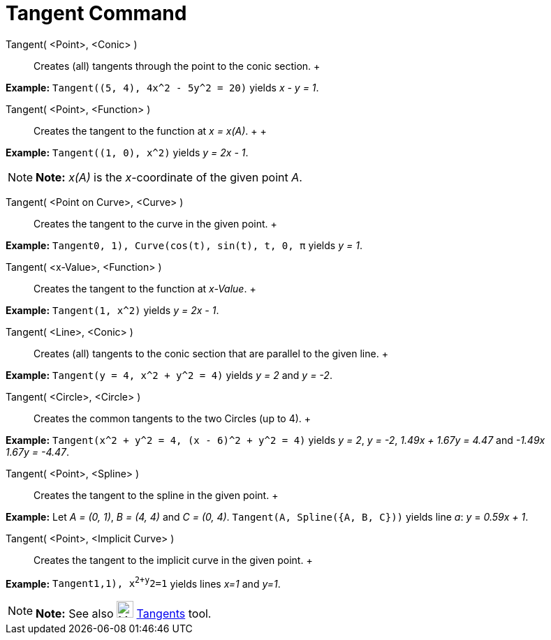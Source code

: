 = Tangent Command

Tangent( <Point>, <Conic> )::
  Creates (all) tangents through the point to the conic section.
  +

[EXAMPLE]

====

*Example:* `Tangent((5, 4), 4x^2 - 5y^2 = 20)` yields _x - y = 1_.

====

Tangent( <Point>, <Function> )::
  Creates the tangent to the function at _x = x(A)_.
  +
  +

[EXAMPLE]

====

*Example:* `Tangent((1, 0), x^2)` yields _y = 2x - 1_.

====

[NOTE]

====

*Note:* _x(A)_ is the _x_-coordinate of the given point _A_.

====

Tangent( <Point on Curve>, <Curve> )::
  Creates the tangent to the curve in the given point.
  +

[EXAMPLE]

====

*Example:* `Tangent((0, 1), Curve(cos(t), sin(t), t, 0, π))` yields _y = 1_.

====

Tangent( <x-Value>, <Function> )::
  Creates the tangent to the function at _x-Value_.
  +

[EXAMPLE]

====

*Example:* `Tangent(1, x^2)` yields _y = 2x - 1_.

====

Tangent( <Line>, <Conic> )::
  Creates (all) tangents to the conic section that are parallel to the given line.
  +

[EXAMPLE]

====

*Example:* `Tangent(y = 4, x^2 + y^2 = 4)` yields _y = 2_ and _y = -2_.

====

Tangent( <Circle>, <Circle> )::
  Creates the common tangents to the two Circles (up to 4).
  +

[EXAMPLE]

====

*Example:* `Tangent(x^2 + y^2 = 4, (x - 6)^2 + y^2 = 4)` yields _y = 2_, _y = -2_, _1.49x + 1.67y = 4.47_ and _-1.49x +
1.67y = -4.47_.

====

Tangent( <Point>, <Spline> )::
  Creates the tangent to the spline in the given point.
  +

[EXAMPLE]

====

*Example:* Let _A = (0, 1)_, _B = (4, 4)_ and _C = (0, 4)_. `Tangent(A, Spline({A, B, C}))` yields line _a_: _y_ =
_0.59x + 1_.

====

Tangent( <Point>, <Implicit Curve> )::
  Creates the tangent to the implicit curve in the given point.
  +

[EXAMPLE]

====

*Example:* `Tangent((1,1), x^2+y^2=1))` yields lines _x=1_ and _y=1_.

====

[NOTE]

====

*Note:* See also image:24px-Mode_tangent.svg.png[Mode tangent.svg,width=24,height=24]
xref:/tools/Tangents_Tool.adoc[Tangents] tool.

====
